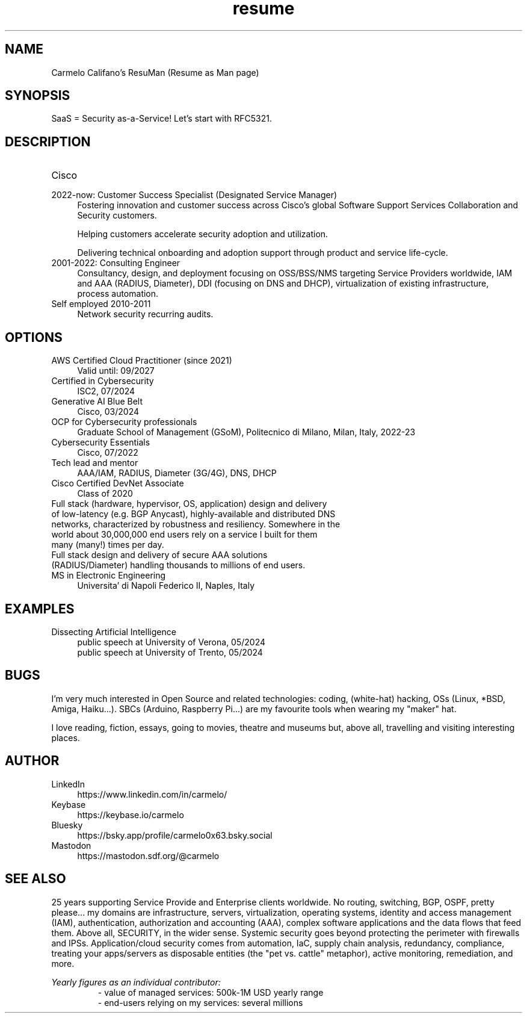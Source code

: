 .\" Process this file with
.\" groff -man -Tascii <filename>
.\" or
.\" man ./<filename>
.\"
.\" For info on groff, type 'man groff', 'info groff', or go to
.\" https://www.gnu.org/software/groff/
.\"
.TH resume 7 "7 Nov 2024" "1.0" "Carmelo Califano's Resume"
.SH NAME
Carmelo Califano's ResuMan (Resume as Man page)
.SH SYNOPSIS
SaaS = Security as-a-Service! Let's start with RFC5321.
.SH DESCRIPTION
.IP "Cisco"
.IP "2022-now: Customer Success Specialist (Designated Service Manager)" 0.4i
Fostering innovation and customer success across Cisco's global Software Support Services Collaboration and Security customers. 

Helping customers accelerate security adoption and utilization. 

Delivering technical onboarding and adoption support through product and service life-cycle.
.IP "2001-2022: Consulting Engineer" 0.4i
Consultancy, design, and deployment focusing on OSS/BSS/NMS targeting Service Providers worldwide, IAM and AAA (RADIUS, Diameter), DDI (focusing on DNS and DHCP), virtualization of existing infrastructure, process automation.
.IP "Self employed 2010-2011" 0.4i
Network security recurring audits.
.PP
.SH OPTIONS
.IP "AWS Certified Cloud Practitioner (since 2021)" 0.4i
Valid until: 09/2027
.IP "Certified in Cybersecurity" 0.4i
ISC2, 07/2024
.IP "Generative AI Blue Belt" 0.4i
Cisco, 03/2024
.IP "OCP for Cybersecurity professionals" 0.4i
Graduate School of Management (GSoM), Politecnico di Milano, Milan, Italy, 2022-23
.IP "Cybersecurity Essentials" 0.4i
Cisco, 07/2022
.IP "Tech lead and mentor" 0.4i
AAA/IAM, RADIUS, Diameter (3G/4G), DNS, DHCP
.IP "Cisco Certified DevNet Associate"
Class of 2020
.IP "Full stack (hardware, hypervisor, OS, application) design and delivery of low-latency (e.g. BGP Anycast), highly-available and distributed DNS networks, characterized by robustness and resiliency. Somewhere in the world about 30,000,000 end users rely on a service I built for them many (many!) times per day."
.IP "Full stack design and delivery of secure AAA solutions (RADIUS/Diameter) handling thousands to millions of end users."
.IP "MS in Electronic Engineering" 0.4i
Universita' di Napoli Federico II, Naples, Italy
.SH EXAMPLES
.IP "Dissecting Artificial Intelligence" 0.4i
.RS
public speech at University of Verona, 05/2024
.RE
.RS
public speech at University of Trento, 05/2024
.RE
.SH BUGS
I'm very much interested in Open Source and related technologies: coding, (white-hat) hacking, OSs (Linux, *BSD, Amiga, Haiku...). SBCs (Arduino, Raspberry Pi...) are my favourite tools when wearing my "maker" hat.
.PP
I love reading, fiction, essays, going to movies, theatre and museums but, above all, travelling and visiting interesting places.
.SH AUTHOR
.IP LinkedIn 0.4i
https://www.linkedin.com/in/carmelo/
.IP Keybase 0.4i
https://keybase.io/carmelo
.IP Bluesky 0.4i
https://bsky.app/profile/carmelo0x63.bsky.social
.IP Mastodon 0.4i
https://mastodon.sdf.org/@carmelo
.SH SEE ALSO
25 years supporting Service Provide and Enterprise clients worldwide. No routing, switching, BGP, OSPF, pretty please... my domains are infrastructure, servers, virtualization, operating systems, identity and access management (IAM), authentication, authorization and accounting (AAA), complex software applications and the data flows that feed them.
Above all, SECURITY, in the wider sense. Systemic security goes beyond protecting the perimeter with firewalls and IPSs. Application/cloud security comes from automation, IaC, supply chain analysis, redundancy, compliance, treating your apps/servers as disposable entities (the "pet vs. cattle" metaphor), active monitoring, remediation, and more.
.PP
.I Yearly figures as an individual contributor:
.RS
- value of managed services: 500k-1M USD yearly range
.RE
.RS
- end-users relying on my services: several millions
.RE
